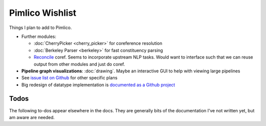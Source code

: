 =====================
  Pimlico Wishlist
=====================

Things I plan to add to Pimlico.

- Further modules:

  - :doc:`CherryPicker <cherry_picker>` for coreference resolution
  - :doc:`Berkeley Parser <berkeley>` for fast constituency parsing
  - `Reconcile <https://www.cs.utah.edu/nlp/reconcile/>`_ coref. Seems to incorporate upstream NLP tasks. Would want
    to interface such that we can reuse output from other modules and just do coref.

- **Pipeline graph visualizations**: :doc:`drawing`. Maybe an interactive GUI to help with viewing large pipelines
- See `issue list on Github <https://github.com/markgw/pimlico/issues>`_ for other specific plans
- Big redesign of datatype implementation is `documented as a Github project <https://github.com/markgw/pimlico/projects/1>`_

Todos
=====
The following to-dos appear elsewhere in the docs. They are generally bits of the documentation I've not written
yet, but am aware are needed.

.. todolist::
